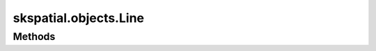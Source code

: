 
skspatial.objects.Line
======================

Methods
-------
.. autosummary::
   :toctree: Line/methods

   ~skspatial.objects.Line.best_fit
   ~skspatial.objects.Line.distance_line
   ~skspatial.objects.Line.distance_point
   ~skspatial.objects.Line.from_points
   ~skspatial.objects.Line.from_slope
   ~skspatial.objects.Line.intersect_line
   ~skspatial.objects.Line.is_coplanar
   ~skspatial.objects.Line.plot_2d
   ~skspatial.objects.Line.plot_3d
   ~skspatial.objects.Line.project_point
   ~skspatial.objects.Line.project_vector
   ~skspatial.objects.Line.side_point
   ~skspatial.objects.Line.to_point
   ~skspatial.objects.Line.transform_points
